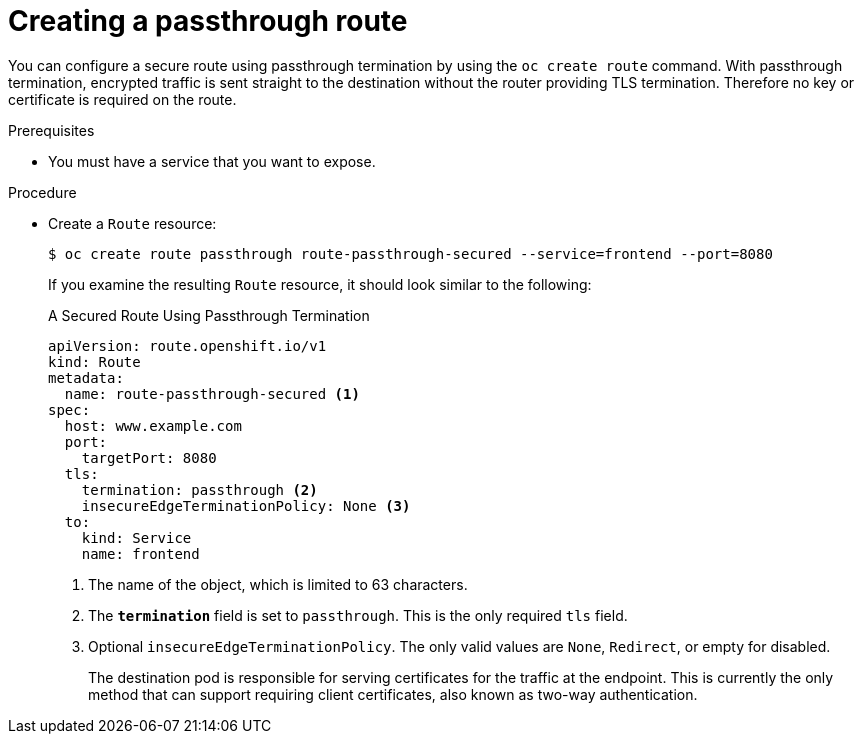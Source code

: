 // Module included in the following assemblies:
//
// * ingress/routes.adoc

:_mod-docs-content-type: PROCEDURE
[id="nw-ingress-creating-a-passthrough-route_{context}"]
= Creating a passthrough route

You can configure a secure route using passthrough termination by using the `oc create route` command. With passthrough termination, encrypted traffic is sent straight to the destination without the router providing TLS termination. Therefore no key or certificate is required on the route.

.Prerequisites

* You must have a service that you want to expose.

.Procedure

* Create a `Route` resource:
+
[source,terminal]
----
$ oc create route passthrough route-passthrough-secured --service=frontend --port=8080
----
+
If you examine the resulting `Route` resource, it should look similar to the following:
+
.A Secured Route Using Passthrough Termination
[source,yaml]
----
apiVersion: route.openshift.io/v1
kind: Route
metadata:
  name: route-passthrough-secured <1>
spec:
  host: www.example.com
  port:
    targetPort: 8080
  tls:
    termination: passthrough <2>
    insecureEdgeTerminationPolicy: None <3>
  to:
    kind: Service
    name: frontend
----
<1> The name of the object, which is limited to 63 characters.
<2> The `*termination*` field is set to `passthrough`. This is the only required `tls` field.
<3> Optional `insecureEdgeTerminationPolicy`. The only valid values are `None`, `Redirect`, or empty for disabled.
+
The destination pod is responsible for serving certificates for the
traffic at the endpoint. This is currently the only method that can support requiring client certificates, also known as two-way authentication.